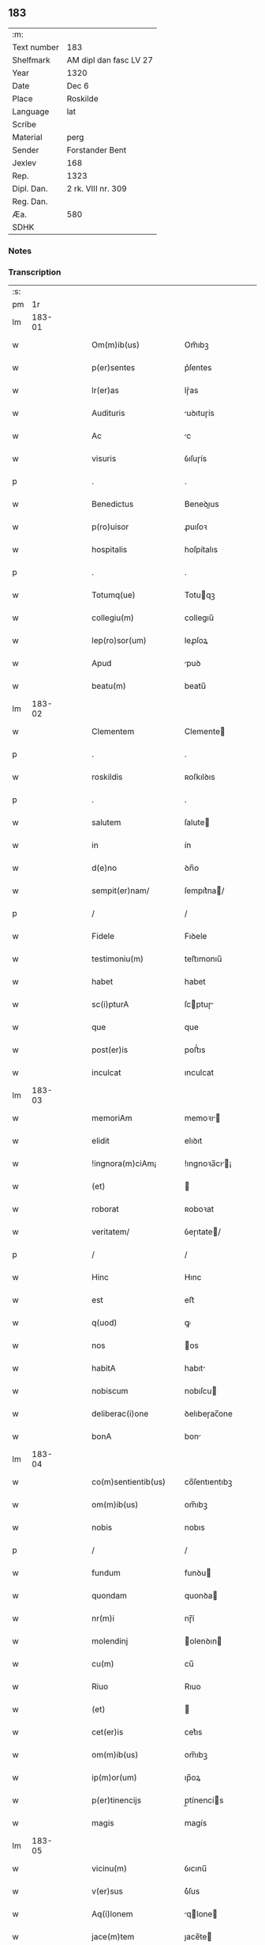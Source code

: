 ** 183
| :m:         |                        |
| Text number | 183                    |
| Shelfmark   | AM dipl dan fasc LV 27 |
| Year        | 1320                   |
| Date        | Dec 6                  |
| Place       | Roskilde               |
| Language    | lat                    |
| Scribe      |                        |
| Material    | perg                   |
| Sender      | Forstander Bent        |
| Jexlev      | 168                    |
| Rep.        | 1323                   |
| Dipl. Dan.  | 2 rk. VIII nr. 309     |
| Reg. Dan.   |                        |
| Æa.         | 580                    |
| SDHK        |                        |

*** Notes


*** Transcription
| :s: |        |   |   |   |   |                        |               |   |   |   |   |     |   |   |   |        |
| pm  |     1r |   |   |   |   |                        |               |   |   |   |   |     |   |   |   |        |
| lm  | 183-01 |   |   |   |   |                        |               |   |   |   |   |     |   |   |   |        |
| w   |        |   |   |   |   | Om(m)ib(us)            | Om̅ıbꝫ         |   |   |   |   | lat |   |   |   | 183-01 |
| w   |        |   |   |   |   | p(er)sentes            | p͛ſentes       |   |   |   |   | lat |   |   |   | 183-01 |
| w   |        |   |   |   |   | lr(er)as               | lɼ͛as          |   |   |   |   | lat |   |   |   | 183-01 |
| w   |        |   |   |   |   | Audituris              | uꝺıtuɼís     |   |   |   |   | lat |   |   |   | 183-01 |
| w   |        |   |   |   |   | Ac                     | c            |   |   |   |   | lat |   |   |   | 183-01 |
| w   |        |   |   |   |   | visuris                | ỽıſuɼís       |   |   |   |   | lat |   |   |   | 183-01 |
| p   |        |   |   |   |   | .                      | .             |   |   |   |   | lat |   |   |   | 183-01 |
| w   |        |   |   |   |   | Benedictus             | Beneꝺıus     |   |   |   |   | lat |   |   |   | 183-01 |
| w   |        |   |   |   |   | p(ro)uisor             | ꝓuıſoꝛ        |   |   |   |   | lat |   |   |   | 183-01 |
| w   |        |   |   |   |   | hospitalis             | hoſpítalıs    |   |   |   |   | lat |   |   |   | 183-01 |
| p   |        |   |   |   |   | .                      | .             |   |   |   |   | lat |   |   |   | 183-01 |
| w   |        |   |   |   |   | Totumq(ue)             | Totuqꝫ       |   |   |   |   | lat |   |   |   | 183-01 |
| w   |        |   |   |   |   | collegiu(m)            | collegıu̅      |   |   |   |   | lat |   |   |   | 183-01 |
| w   |        |   |   |   |   | lep(ro)sor(um)         | leꝓſoꝝ        |   |   |   |   | lat |   |   |   | 183-01 |
| w   |        |   |   |   |   | Apud                   | puꝺ          |   |   |   |   | lat |   |   |   | 183-01 |
| w   |        |   |   |   |   | beatu(m)               | beatu̅         |   |   |   |   | lat |   |   |   | 183-01 |
| lm  | 183-02 |   |   |   |   |                        |               |   |   |   |   |     |   |   |   |        |
| w   |        |   |   |   |   | Clementem              | Clemente     |   |   |   |   | lat |   |   |   | 183-02 |
| p   |        |   |   |   |   | .                      | .             |   |   |   |   | lat |   |   |   | 183-02 |
| w   |        |   |   |   |   | roskildis              | ʀoſkılꝺıs     |   |   |   |   | lat |   |   |   | 183-02 |
| p   |        |   |   |   |   | .                      | .             |   |   |   |   | lat |   |   |   | 183-02 |
| w   |        |   |   |   |   | salutem                | ſalute       |   |   |   |   | lat |   |   |   | 183-02 |
| w   |        |   |   |   |   | in                     | ín            |   |   |   |   | lat |   |   |   | 183-02 |
| w   |        |   |   |   |   | d(e)no                 | ꝺn̅o           |   |   |   |   | lat |   |   |   | 183-02 |
| w   |        |   |   |   |   | sempit(er)nam/         | ſempıt͛na/    |   |   |   |   | lat |   |   |   | 183-02 |
| p   |        |   |   |   |   | /                      | /             |   |   |   |   | lat |   |   |   | 183-02 |
| w   |        |   |   |   |   | Fidele                 | Fıꝺele        |   |   |   |   | lat |   |   |   | 183-02 |
| w   |        |   |   |   |   | testimoniu(m)          | teﬅımonıu̅     |   |   |   |   | lat |   |   |   | 183-02 |
| w   |        |   |   |   |   | habet                  | habet         |   |   |   |   | lat |   |   |   | 183-02 |
| w   |        |   |   |   |   | sc(i)pturA             | ſcptuɼ      |   |   |   |   | lat |   |   |   | 183-02 |
| w   |        |   |   |   |   | que                    | que           |   |   |   |   | lat |   |   |   | 183-02 |
| w   |        |   |   |   |   | post(er)is             | poﬅ͛ıs         |   |   |   |   | lat |   |   |   | 183-02 |
| w   |        |   |   |   |   | inculcat               | ınculcat      |   |   |   |   | lat |   |   |   | 183-02 |
| lm  | 183-03 |   |   |   |   |                        |               |   |   |   |   |     |   |   |   |        |
| w   |        |   |   |   |   | memoriAm               | memoꝛı      |   |   |   |   | lat |   |   |   | 183-03 |
| w   |        |   |   |   |   | elidit                 | elıꝺıt        |   |   |   |   | lat |   |   |   | 183-03 |
| w   |        |   |   |   |   | !ingnora(m)ciAm¡       | !ıngnoꝛa̅cı¡ |   |   |   |   | lat |   |   |   | 183-03 |
| w   |        |   |   |   |   | (et)                   |              |   |   |   |   | lat |   |   |   | 183-03 |
| w   |        |   |   |   |   | roborat                | ʀoboꝛat       |   |   |   |   | lat |   |   |   | 183-03 |
| w   |        |   |   |   |   | veritatem/             | ỽeɼıtate/    |   |   |   |   | lat |   |   |   | 183-03 |
| p   |        |   |   |   |   | /                      | /             |   |   |   |   | lat |   |   |   | 183-03 |
| w   |        |   |   |   |   | Hinc                   | Hınc          |   |   |   |   | lat |   |   |   | 183-03 |
| w   |        |   |   |   |   | est                    | eﬅ            |   |   |   |   | lat |   |   |   | 183-03 |
| w   |        |   |   |   |   | q(uod)                 | ꝙ             |   |   |   |   | lat |   |   |   | 183-03 |
| w   |        |   |   |   |   | nos                    | os           |   |   |   |   | lat |   |   |   | 183-03 |
| w   |        |   |   |   |   | habitA                 | habıt        |   |   |   |   | lat |   |   |   | 183-03 |
| w   |        |   |   |   |   | nobiscum               | nobıſcu      |   |   |   |   | lat |   |   |   | 183-03 |
| w   |        |   |   |   |   | deliberac(i)one        | ꝺelıbeɼac̅one  |   |   |   |   | lat |   |   |   | 183-03 |
| w   |        |   |   |   |   | bonA                   | bon          |   |   |   |   | lat |   |   |   | 183-03 |
| lm  | 183-04 |   |   |   |   |                        |               |   |   |   |   |     |   |   |   |        |
| w   |        |   |   |   |   | co(m)sentientib(us)    | co̅ſentıentıbꝫ |   |   |   |   | lat |   |   |   | 183-04 |
| w   |        |   |   |   |   | om(m)ib(us)            | om̅ıbꝫ         |   |   |   |   | lat |   |   |   | 183-04 |
| w   |        |   |   |   |   | nobis                  | nobıs         |   |   |   |   | lat |   |   |   | 183-04 |
| p   |        |   |   |   |   | /                      | /             |   |   |   |   | lat |   |   |   | 183-04 |
| w   |        |   |   |   |   | fundum                 | funꝺu        |   |   |   |   | lat |   |   |   | 183-04 |
| w   |        |   |   |   |   | quondam                | quonꝺa       |   |   |   |   | lat |   |   |   | 183-04 |
| w   |        |   |   |   |   | nr(m)i                 | nɼ̅í           |   |   |   |   | lat |   |   |   | 183-04 |
| w   |        |   |   |   |   | molendinj              | olenꝺın     |   |   |   |   | lat |   |   |   | 183-04 |
| w   |        |   |   |   |   | cu(m)                  | cu̅            |   |   |   |   | lat |   |   |   | 183-04 |
| w   |        |   |   |   |   | Riuo                   | Rıuo          |   |   |   |   | lat |   |   |   | 183-04 |
| w   |        |   |   |   |   | (et)                   |              |   |   |   |   | lat |   |   |   | 183-04 |
| w   |        |   |   |   |   | cet(er)is              | cet͛ıs         |   |   |   |   | lat |   |   |   | 183-04 |
| w   |        |   |   |   |   | om(m)ib(us)            | om̅ıbꝫ         |   |   |   |   | lat |   |   |   | 183-04 |
| w   |        |   |   |   |   | ip(m)or(um)            | ıp̅oꝝ          |   |   |   |   | lat |   |   |   | 183-04 |
| w   |        |   |   |   |   | p(er)tinencijs         | p̲tínencís    |   |   |   |   | lat |   |   |   | 183-04 |
| w   |        |   |   |   |   | magis                  | magís         |   |   |   |   | lat |   |   |   | 183-04 |
| lm  | 183-05 |   |   |   |   |                        |               |   |   |   |   |     |   |   |   |        |
| w   |        |   |   |   |   | vicinu(m)              | ỽıcınu̅        |   |   |   |   | lat |   |   |   | 183-05 |
| w   |        |   |   |   |   | v(er)sus               | ỽ͛ſus          |   |   |   |   | lat |   |   |   | 183-05 |
| w   |        |   |   |   |   | Aq(i)lonem             | qlone      |   |   |   |   | lat |   |   |   | 183-05 |
| w   |        |   |   |   |   | jace(m)tem             | ȷace̅te       |   |   |   |   | lat |   |   |   | 183-05 |
| p   |        |   |   |   |   | .                      | .             |   |   |   |   | lat |   |   |   | 183-05 |
| w   |        |   |   |   |   | ⸌claust(o)⸍            | ⸌clauﬅͦ⸍       |   |   |   |   | lat |   |   |   | 183-05 |
| w   |        |   |   |   |   | sc(i)emoniAliu(m)      | ſc̅emonılıu̅   |   |   |   |   | lat |   |   |   | 183-05 |
| w   |        |   |   |   |   | soror(um)              | ſoꝛoꝝ         |   |   |   |   | lat |   |   |   | 183-05 |
| w   |        |   |   |   |   | ordinis                | oꝛꝺınís       |   |   |   |   | lat |   |   |   | 183-05 |
| w   |        |   |   |   |   | sc(i)e.                | ſc̅e.          |   |   |   |   | lat |   |   |   | 183-05 |
| w   |        |   |   |   |   | clare                  | ᴄlaꝛe         |   |   |   |   | lat |   |   |   | 183-05 |
| p   |        |   |   |   |   | .                      | .             |   |   |   |   | lat |   |   |   | 183-05 |
| w   |        |   |   |   |   | dc(i)e                 | ꝺc̅e           |   |   |   |   | lat |   |   |   | 183-05 |
| w   |        |   |   |   |   | ciuitatis              | cıuıtatıs     |   |   |   |   | lat |   |   |   | 183-05 |
| p   |        |   |   |   |   | /                      | /             |   |   |   |   | lat |   |   |   | 183-05 |
| w   |        |   |   |   |   | vendidim(us)           | ỽenꝺıꝺım᷒      |   |   |   |   | lat |   |   |   | 183-05 |
| w   |        |   |   |   |   | eisde(m)               | eíſꝺe̅         |   |   |   |   | lat |   |   |   | 183-05 |
| w   |        |   |   |   |   | sororibus              | ſoꝛoꝛıbus     |   |   |   |   | lat |   |   |   | 183-05 |
| lm  | 183-06 |   |   |   |   |                        |               |   |   |   |   |     |   |   |   |        |
| w   |        |   |   |   |   | pro                    | pꝛo           |   |   |   |   | lat |   |   |   | 183-06 |
| w   |        |   |   |   |   | prec(i)o               | pꝛec̅o         |   |   |   |   | lat |   |   |   | 183-06 |
| w   |        |   |   |   |   | nobis                  | nobıs         |   |   |   |   | lat |   |   |   | 183-06 |
| w   |        |   |   |   |   | beneplacito            | beneplacıto   |   |   |   |   | lat |   |   |   | 183-06 |
| w   |        |   |   |   |   | quod                   | quoꝺ          |   |   |   |   | lat |   |   |   | 183-06 |
| w   |        |   |   |   |   | integre                | ıntegꝛe       |   |   |   |   | lat |   |   |   | 183-06 |
| w   |        |   |   |   |   | nos                    | nos           |   |   |   |   | lat |   |   |   | 183-06 |
| w   |        |   |   |   |   | p(er)                  | p̲             |   |   |   |   | lat |   |   |   | 183-06 |
| w   |        |   |   |   |   | presentes              | pꝛeſentes     |   |   |   |   | lat |   |   |   | 183-06 |
| w   |        |   |   |   |   | recognoscim(us)        | ʀecognoſcım᷒   |   |   |   |   | lat |   |   |   | 183-06 |
| w   |        |   |   |   |   | habuisse/              | habuıſſe/     |   |   |   |   | lat |   |   |   | 183-06 |
| p   |        |   |   |   |   | /                      | /             |   |   |   |   | lat |   |   |   | 183-06 |
| w   |        |   |   |   |   | Quem                   | Que          |   |   |   |   | lat |   |   |   | 183-06 |
| w   |        |   |   |   |   | quide(m)               | quıꝺe̅         |   |   |   |   | lat |   |   |   | 183-06 |
| w   |        |   |   |   |   | fundum                 | funꝺu        |   |   |   |   | lat |   |   |   | 183-06 |
| lm  | 183-07 |   |   |   |   |                        |               |   |   |   |   |     |   |   |   |        |
| w   |        |   |   |   |   | cu(m)                  | cu̅            |   |   |   |   | lat |   |   |   | 183-07 |
| w   |        |   |   |   |   | om(m)ib(us)            | om̅ıbꝫ         |   |   |   |   | lat |   |   |   | 183-07 |
| w   |        |   |   |   |   | p(er)tinencijs         | p̲tınencís    |   |   |   |   | lat |   |   |   | 183-07 |
| w   |        |   |   |   |   | p(er)fatis             | p͛fatıs        |   |   |   |   | lat |   |   |   | 183-07 |
| p   |        |   |   |   |   | .                      | .             |   |   |   |   | lat |   |   |   | 183-07 |
| w   |        |   |   |   |   | p(er)                  | p̲             |   |   |   |   | lat |   |   |   | 183-07 |
| w   |        |   |   |   |   | ioh(m)em               | ıoh̅e         |   |   |   |   | lat |   |   |   | 183-07 |
| p   |        |   |   |   |   | .                      | .             |   |   |   |   | lat |   |   |   | 183-07 |
| w   |        |   |   |   |   | Swen                  | Swen         |   |   |   |   | lat |   |   |   | 183-07 |
| w   |        |   |   |   |   | tu(m)c                 | tu̅c           |   |   |   |   | lat |   |   |   | 183-07 |
| w   |        |   |   |   |   | temp(er)is             | temp̲ıs        |   |   |   |   | lat |   |   |   | 183-07 |
| w   |        |   |   |   |   | p(ro)uisorem           | ꝓuıſoꝛe      |   |   |   |   | lat |   |   |   | 183-07 |
| w   |        |   |   |   |   | nr(m)m                 | nɼ̅           |   |   |   |   | lat |   |   |   | 183-07 |
| w   |        |   |   |   |   | nomine                 | nomıne        |   |   |   |   | lat |   |   |   | 183-07 |
| w   |        |   |   |   |   | om(m)ium               | ᴏm̅ıu         |   |   |   |   | lat |   |   |   | 183-07 |
| w   |        |   |   |   |   | nost(m)                | noﬅͫ           |   |   |   |   | lat |   |   |   | 183-07 |
| w   |        |   |   |   |   | scotare                | scotaꝛe       |   |   |   |   | lat |   |   |   | 183-07 |
| lm  | 183-08 |   |   |   |   |                        |               |   |   |   |   |     |   |   |   |        |
| w   |        |   |   |   |   | psdc(i)is              | pſꝺc̅ıs        |   |   |   |   | lat |   |   |   | 183-08 |
| w   |        |   |   |   |   | sororib(us)            | ſoꝛoꝛıbꝫ      |   |   |   |   | lat |   |   |   | 183-08 |
| w   |        |   |   |   |   | fecim(us)              | fecım᷒         |   |   |   |   | lat |   |   |   | 183-08 |
| w   |        |   |   |   |   | sine                   | ſıne          |   |   |   |   | lat |   |   |   | 183-08 |
| w   |        |   |   |   |   | om(m)i                 | om̅ı           |   |   |   |   | lat |   |   |   | 183-08 |
| w   |        |   |   |   |   | co(m)t(ra)dicc(i)one   | co̅tꝺıcc̅one   |   |   |   |   | lat |   |   |   | 183-08 |
| w   |        |   |   |   |   | nost(ra)               | noﬅ          |   |   |   |   | lat |   |   |   | 183-08 |
| p   |        |   |   |   |   | /                      | /             |   |   |   |   | lat |   |   |   | 183-08 |
| w   |        |   |   |   |   | perpetuo               | peɼpetuo      |   |   |   |   | lat |   |   |   | 183-08 |
| w   |        |   |   |   |   | possidendam            | poſſıꝺenꝺa   |   |   |   |   | lat |   |   |   | 183-08 |
| p   |        |   |   |   |   | /                      | /             |   |   |   |   | lat |   |   |   | 183-08 |
| w   |        |   |   |   |   | renuntiantes           | ʀenuntíantes  |   |   |   |   | lat |   |   |   | 183-08 |
| w   |        |   |   |   |   | om(m)ino               | om̅ıno         |   |   |   |   | lat |   |   |   | 183-08 |
| w   |        |   |   |   |   | omnibus                | omnıbus       |   |   |   |   | lat |   |   |   | 183-08 |
| lm  | 183-09 |   |   |   |   |                        |               |   |   |   |   |     |   |   |   |        |
| w   |        |   |   |   |   | excepc(i)onib(us)      | excepc̅onıbꝫ   |   |   |   |   | lat |   |   |   | 183-09 |
| w   |        |   |   |   |   | in                     | ín            |   |   |   |   | lat |   |   |   | 183-09 |
| w   |        |   |   |   |   | placito                | placíto       |   |   |   |   | lat |   |   |   | 183-09 |
| w   |        |   |   |   |   | Roskilde(m)si          | Roſkílꝺe̅ſí    |   |   |   |   | lat |   |   |   | 183-09 |
| w   |        |   |   |   |   | qui                    | quı           |   |   |   |   | lat |   |   |   | 183-09 |
| w   |        |   |   |   |   | in                     | ın            |   |   |   |   | lat |   |   |   | 183-09 |
| w   |        |   |   |   |   | co(m)t(ra)ctu          | co̅tu        |   |   |   |   | lat |   |   |   | 183-09 |
| w   |        |   |   |   |   | jam                    | ȷa           |   |   |   |   | lat |   |   |   | 183-09 |
| w   |        |   |   |   |   | dc(i)o                 | ꝺc̅o           |   |   |   |   | lat |   |   |   | 183-09 |
| w   |        |   |   |   |   | sepedc(i)is            | ſepeꝺc̅ıs      |   |   |   |   | lat |   |   |   | 183-09 |
| w   |        |   |   |   |   | sororib(us)            | ſoꝛoꝛıbꝫ      |   |   |   |   | lat |   |   |   | 183-09 |
| w   |        |   |   |   |   | noc(er)e               | noc͛e          |   |   |   |   | lat |   |   |   | 183-09 |
| w   |        |   |   |   |   | (et)                   |              |   |   |   |   | lat |   |   |   | 183-09 |
| w   |        |   |   |   |   | nobis                  | nobıs         |   |   |   |   | lat |   |   |   | 183-09 |
| w   |        |   |   |   |   | co(m)pet(er)e          | co̅pet͛e        |   |   |   |   | lat |   |   |   | 183-09 |
| w   |        |   |   |   |   | possent                | poſſent       |   |   |   |   | lat |   |   |   | 183-09 |
| w   |        |   |   |   |   | jn                     | ȷn            |   |   |   |   | lat |   |   |   | 183-09 |
| lm  | 183-10 |   |   |   |   |                        |               |   |   |   |   |     |   |   |   |        |
| w   |        |   |   |   |   | futurum                | futuɼu       |   |   |   |   | lat |   |   |   | 183-10 |
| p   |        |   |   |   |   | .                      | .             |   |   |   |   | lat |   |   |   | 183-10 |
| w   |        |   |   |   |   | iuris                  | ıurıs         |   |   |   |   | lat |   |   |   | 183-10 |
| w   |        |   |   |   |   | canonici               | canonící      |   |   |   |   | lat |   |   |   | 183-10 |
| w   |        |   |   |   |   | v(e)l                  | ỽl̅            |   |   |   |   | lat |   |   |   | 183-10 |
| w   |        |   |   |   |   | ciuilis/               | cíuılıs/      |   |   |   |   | lat |   |   |   | 183-10 |
| p   |        |   |   |   |   | /                      | /             |   |   |   |   | lat |   |   |   | 183-10 |
| w   |        |   |   |   |   | in                     | ın            |   |   |   |   | lat |   |   |   | 183-10 |
| w   |        |   |   |   |   | cui(us)                | cuı᷒           |   |   |   |   | lat |   |   |   | 183-10 |
| w   |        |   |   |   |   | rei                    | ʀeí           |   |   |   |   | lat |   |   |   | 183-10 |
| w   |        |   |   |   |   | testimoniu(m)          | teﬅımonıu̅     |   |   |   |   | lat |   |   |   | 183-10 |
| w   |        |   |   |   |   | (et)                   |              |   |   |   |   | lat |   |   |   | 183-10 |
| w   |        |   |   |   |   | cautelam               | cautela      |   |   |   |   | lat |   |   |   | 183-10 |
| w   |        |   |   |   |   | f(i)miorem             | fmıoꝛe      |   |   |   |   | lat |   |   |   | 183-10 |
| w   |        |   |   |   |   | Ad                     | ꝺ            |   |   |   |   | lat |   |   |   | 183-10 |
| w   |        |   |   |   |   | insta(m)ciam           | ınﬅa̅cıa      |   |   |   |   | lat |   |   |   | 183-10 |
| w   |        |   |   |   |   | nostram                | noﬅɼa        |   |   |   |   | lat |   |   |   | 183-10 |
| lm  | 183-11 |   |   |   |   |                        |               |   |   |   |   |     |   |   |   |        |
| w   |        |   |   |   |   | Sigillum               | Sıgıllu      |   |   |   |   | lat |   |   |   | 183-11 |
| w   |        |   |   |   |   | ciuitatis              | cıuıtatıs     |   |   |   |   | lat |   |   |   | 183-11 |
| p   |        |   |   |   |   | .                      | .             |   |   |   |   | lat |   |   |   | 183-11 |
| w   |        |   |   |   |   | roskildensis           | ʀoſkılꝺenſıs  |   |   |   |   | lat |   |   |   | 183-11 |
| w   |        |   |   |   |   | vna                    | ỽna           |   |   |   |   | lat |   |   |   | 183-11 |
| w   |        |   |   |   |   | cu(m)                  | cu̅            |   |   |   |   | lat |   |   |   | 183-11 |
| w   |        |   |   |   |   | sigillo                | ſıgıllo       |   |   |   |   | lat |   |   |   | 183-11 |
| w   |        |   |   |   |   | (con)munitat(er)       | ꝯmunıtat͛      |   |   |   |   | lat |   |   |   | 183-11 |
| w   |        |   |   |   |   | nr(m)e                 | nɼ̅e           |   |   |   |   | lat |   |   |   | 183-11 |
| w   |        |   |   |   |   | p(er)sentib(us)        | p͛ſentıb᷒       |   |   |   |   | lat |   |   |   | 183-11 |
| w   |        |   |   |   |   | est                    | eﬅ            |   |   |   |   | lat |   |   |   | 183-11 |
| w   |        |   |   |   |   | Appensum               | enſu       |   |   |   |   | lat |   |   |   | 183-11 |
| p   |        |   |   |   |   | .                      | .             |   |   |   |   | lat |   |   |   | 183-11 |
| w   |        |   |   |   |   | Actum                  | Au          |   |   |   |   | lat |   |   |   | 183-11 |
| w   |        |   |   |   |   | (et)                   |              |   |   |   |   | lat |   |   |   | 183-11 |
| w   |        |   |   |   |   | Datum                  | Ꝺatu         |   |   |   |   | lat |   |   |   | 183-11 |
| lm  | 183-12 |   |   |   |   |                        |               |   |   |   |   |     |   |   |   |        |
| p   |        |   |   |   |   | .                      | .             |   |   |   |   | lat |   |   |   | 183-12 |
| w   |        |   |   |   |   | Anno                   | nno          |   |   |   |   | lat |   |   |   | 183-12 |
| p   |        |   |   |   |   | .                      | .             |   |   |   |   | lat |   |   |   | 183-12 |
| w   |        |   |   |   |   | Do(i).                 | Ꝺo.          |   |   |   |   | lat |   |   |   | 183-12 |
| w   |        |   |   |   |   | Mill(m)o.C(o)C(o)C(o). | ıll̅o.CͦCͦCͦ.    |   |   |   |   | lat |   |   |   | 183-12 |
| w   |        |   |   |   |   | vicesimo               | ỽıceſımo      |   |   |   |   | lat |   |   |   | 183-12 |
| p   |        |   |   |   |   | .                      | .             |   |   |   |   | lat |   |   |   | 183-12 |
| w   |        |   |   |   |   | jn                     | ȷn            |   |   |   |   | lat |   |   |   | 183-12 |
| w   |        |   |   |   |   | die                    | ꝺıe           |   |   |   |   | lat |   |   |   | 183-12 |
| w   |        |   |   |   |   | beati                  | beatí         |   |   |   |   | lat |   |   |   | 183-12 |
| p   |        |   |   |   |   | .                      | .             |   |   |   |   | lat |   |   |   | 183-12 |
| w   |        |   |   |   |   | Nicholaj               | Nıcholaȷ      |   |   |   |   | lat |   |   |   | 183-12 |
| p   |        |   |   |   |   | .                      | .             |   |   |   |   | lat |   |   |   | 183-12 |
| w   |        |   |   |   |   | ep(m)i                 | ep̅ı           |   |   |   |   | lat |   |   |   | 183-12 |
| p   |        |   |   |   |   | .                      | .             |   |   |   |   | lat |   |   |   | 183-12 |
| w   |        |   |   |   |   | (et)                   |              |   |   |   |   | lat |   |   |   | 183-12 |
| w   |        |   |   |   |   | co(m)fessoris          | co̅feſſoꝛıs    |   |   |   |   | lat |   |   |   | 183-12 |
| :e: |        |   |   |   |   |                        |               |   |   |   |   |     |   |   |   |        |
